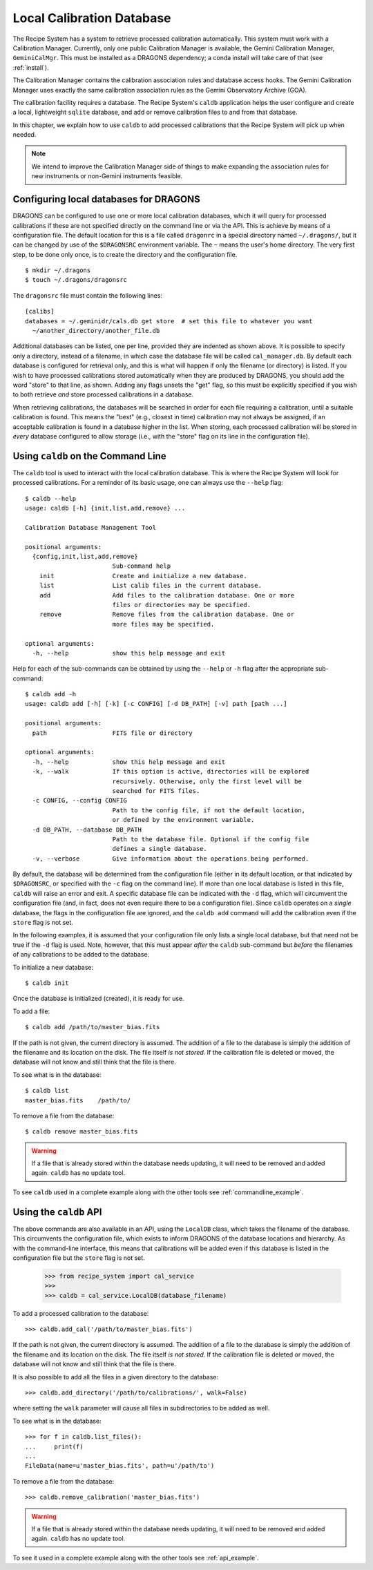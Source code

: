 .. caldb.rst

.. _caldb:

**************************
Local Calibration Database
**************************

The Recipe System has a system to retrieve processed calibration
automatically.  This system must work with a Calibration Manager.
Currently, only one public Calibration Manager is available, the Gemini
Calibration Manager, ``GeminiCalMgr``.  This must be installed as a
DRAGONS dependency; a conda install will take care of that (see
:ref:`install`).

The Calibration Manager contains the calibration association rules and
database access hooks.  The Gemini Calibration Manager uses exactly the
same calibration association rules as the Gemini Observatory Archive (GOA).

The calibration facility requires a database.  The Recipe System's
``caldb`` application helps the user configure and create a local, lightweight
``sqlite`` database, and add or remove calibration files to and from that
database.

In this chapter, we explain how to use ``caldb`` to add processed
calibrations that the Recipe System will pick up when needed.

.. note:: We intend to improve the Calibration Manager side of things
          to make expanding the association rules for new instruments or
          non-Gemini instruments feasible.

.. _config_caldb:

Configuring local databases for DRAGONS
=======================================
DRAGONS can be configured to use one or more local calibration databases,
which it will query for processed calibrations if these are not specified
directly on the command line or via the API. This is achieve by means of a
configuration file. The default location for this is a file called
``dragonrc`` in a special directory named ``~/.dragons/``, but it can be
changed by use of the ``$DRAGONSRC`` environment variable.  The ``~``
means the user's home directory.  The very first step, to be done only once,
is to create the directory and the configuration file.

::

    $ mkdir ~/.dragons
    $ touch ~/.dragons/dragonsrc

The ``dragonsrc`` file must contain the following lines::

    [calibs]
    databases = ~/.geminidr/cals.db get store  # set this file to whatever you want
      ~/another_directory/another_file.db

Additional databases can be listed, one per line, provided they are indented
as shown above. It is possible to specify only a directory, instead of a
filename, in which case the database file will be called ``cal_manager.db``.
By default each database is configured for retrieval only, and this is what
will happen if only the filename (or directory) is listed. If you wish to
have processed calibrations stored automatically when they are produced by
DRAGONS, you should add the word "store" to that line, as shown. Adding any
flags unsets the "get" flag, so this must be explicitly specified if you
wish to both retrieve *and* store processed calibrations in a database.

When retrieving calibrations, the databases will be searched in order for
each file requiring a calibration, until a suitable calibration is found.
This means the "best" (e.g., closest in time) calibration may not always be
assigned, if an acceptable calibration is found in a database higher in the
list. When storing, each processed calibration will be stored in *every*
database configured to allow storage (i.e., with the "store" flag on its
line in the configuration file).


Using ``caldb`` on the Command Line
===================================
The ``caldb`` tool is used to interact with the local calibration database.
This is where the Recipe System will look for processed calibrations.  For
a reminder of its basic usage, one can always use the ``--help`` flag::

    $ caldb --help
    usage: caldb [-h] {init,list,add,remove} ...

    Calibration Database Management Tool

    positional arguments:
      {config,init,list,add,remove}
                            Sub-command help
        init                Create and initialize a new database.
        list                List calib files in the current database.
        add                 Add files to the calibration database. One or more
                            files or directories may be specified.
        remove              Remove files from the calibration database. One or
                            more files may be specified.

    optional arguments:
      -h, --help            show this help message and exit

Help for each of the sub-commands can be obtained by using the ``--help`` or
``-h`` flag after the appropriate sub-command::

    $ caldb add -h
    usage: caldb add [-h] [-k] [-c CONFIG] [-d DB_PATH] [-v] path [path ...]

    positional arguments:
      path                  FITS file or directory

    optional arguments:
      -h, --help            show this help message and exit
      -k, --walk            If this option is active, directories will be explored
                            recursively. Otherwise, only the first level will be
                            searched for FITS files.
      -c CONFIG, --config CONFIG
                            Path to the config file, if not the default location,
                            or defined by the environment variable.
      -d DB_PATH, --database DB_PATH
                            Path to the database file. Optional if the config file
                            defines a single database.
      -v, --verbose         Give information about the operations being performed.

By default, the database will be determined from the configuration file
(either in its default location, or that indicated by ``$DRAGONSRC``, or
specified with the ``-c`` flag on the command line). If more than one local
database is listed in this file, ``caldb`` will raise an error and exit.
A specific database file can be indicated with the ``-d`` flag, which will
circumvent the configuration file (and, in fact, does not even require there
to be a configuration file).  Since ``caldb`` operates on a *single*
database, the flags in the configuration file are ignored, and the
``caldb add`` command will add the calibration even if the ``store`` flag
is not set.

In the following examples, it is assumed that your configuration file only
lists a single local database, but that need not be true if the ``-d`` flag
is used. Note, however, that this must appear *after* the ``caldb``
sub-command but *before* the filenames of any calibrations to be added to
the database.

To initialize a new database::

    $ caldb init

Once the database is initialized (created), it is ready for use.

To add a file::

    $ caldb add /path/to/master_bias.fits

If the path is not given, the current directory is assumed.  The addition
of a file to the database is simply the addition of the filename and
its location on the disk.  The file itself *is not stored*.  If the
calibration file is deleted or moved, the database will not know and still
think that the file is there.

To see what is in the database::

    $ caldb list
    master_bias.fits    /path/to/

To remove a file from the database::

    $ caldb remove master_bias.fits

.. warning:: If a file that is already stored within the database needs
   updating, it will need to be removed and added  again. ``caldb`` has
   no update tool.

To see ``caldb`` used in a complete example along with the other tools see
:ref:`commandline_example`.


Using the ``caldb`` API
=======================
The above commands are also available in an API, using the ``LocalDB``
class, which takes the filename of the database. This circumvents the
configuration file, which exists to inform DRAGONS of the database
locations and hierarchy. As with the command-line interface, this means
that calibrations will be added even if this database is listed in the
configuration file but the ``store`` flag is not set.

    >>> from recipe_system import cal_service
    >>>
    >>> caldb = cal_service.LocalDB(database_filename)

To add a processed calibration to the database::

    >>> caldb.add_cal('/path/to/master_bias.fits')

If the path is not given, the current directory is assumed.  The addition
of a file to the database is simply the addition of the filename and
its location on the disk.  The file itself *is not stored*.  If the
calibration file is deleted or moved, the database will not know and still
think that the file is there.

It is also possible to add all the files in a given directory to the
database::

    >>> caldb.add_directory('/path/to/calibrations/', walk=False)

where setting the ``walk`` parameter will cause all files in subdirectories
to be added as well.

To see what is in the database::

    >>> for f in caldb.list_files():
    ...     print(f)
    ...
    FileData(name=u'master_bias.fits', path=u'/path/to')

To remove a file from the database::

    >>> caldb.remove_calibration('master_bias.fits')


.. warning:: If a file that is already stored within the database needs
   updating, it will need to be removed and added  again. ``caldb`` has
   no update tool.

To see it used in a complete example along with the other tools see
:ref:`api_example`.
